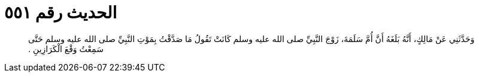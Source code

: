
= الحديث رقم ٥٥١

[quote.hadith]
وَحَدَّثَنِي عَنْ مَالِكٍ، أَنَّهُ بَلَغَهُ أَنَّ أُمَّ سَلَمَةَ، زَوْجَ النَّبِيِّ صلى الله عليه وسلم كَانَتْ تَقُولُ مَا صَدَّقْتُ بِمَوْتِ النَّبِيِّ صلى الله عليه وسلم حَتَّى سَمِعْتُ وَقْعَ الْكَرَازِينِ ‏.‏